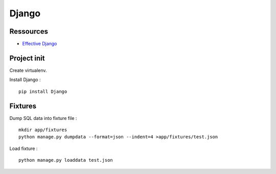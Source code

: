 Django
======

Ressources
----------

- `Effective Django <http://effectivedjango.com/tutorial/>`_

Project init
------------

Create virtualenv.

Install Django : ::

    pip install Django

Fixtures
--------

Dump SQL data into fixture file : ::

    mkdir app/fixtures
    python manage.py dumpdata --format=json --indent=4 >app/fixtures/test.json

Load fixture : ::

    python manage.py loaddata test.json

